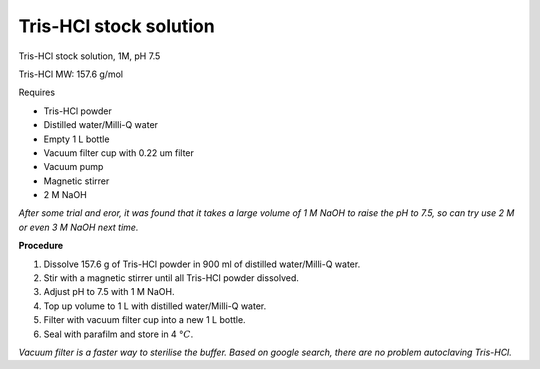 Tris-HCl stock solution
=======================

Tris-HCl stock solution, 1M, pH 7.5

Tris-HCl MW: 157.6 g/mol 

Requires

* Tris-HCl powder 
* Distilled water/Milli-Q water
* Empty 1 L bottle 
* Vacuum filter cup with 0.22 um filter
* Vacuum pump
* Magnetic stirrer
* 2 M NaOH

*After some trial and eror, it was found that it takes a large volume of 1 M NaOH to raise the pH to 7.5, so can try use 2 M or even 3 M NaOH next time.*

**Procedure**

#. Dissolve 157.6 g of Tris-HCl powder in 900 ml of distilled water/Milli-Q water. 
#. Stir with a magnetic stirrer until all Tris-HCl powder dissolved. 
#. Adjust pH to 7.5 with 1 M NaOH. 
#. Top up volume to 1 L with distilled water/Milli-Q water. 
#. Filter with vacuum filter cup into a new 1 L bottle. 
#. Seal with parafilm and store in 4 :math:`\textdegree C`. 

*Vacuum filter is a faster way to sterilise the buffer. Based on google search, there are no problem autoclaving Tris-HCl.*